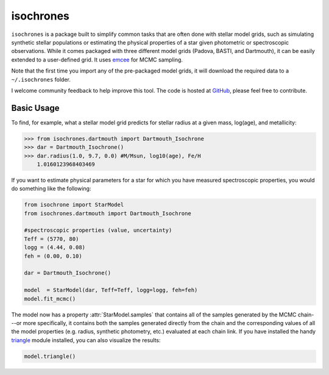 isochrones
=======

``isochrones`` is a package built to simplify common tasks that are
often done with stellar model grids, such as simulating synthetic
stellar populations or estimating the physical properties of a star
given photometric or spectroscopic observations.  While it comes
packaged with three different model grids (Padova, BASTI, and
Dartmouth), it can be easily extended to a user-defined grid.  It uses
`emcee <http://dan.iel.fm/emcee/current/>`_ for MCMC sampling.

Note that the first time you import any of the pre-packaged model
grids, it will download the required data to a ``~/.isochrones``
folder.

I welcome community feedback to help improve this tool.  The code is
hosted at `GitHub <http://github.com/timothydmorton/isochrones>`_,
please feel free to contribute. 

Basic Usage
---------

To find, for example, what a stellar model grid predicts for stellar
radius at a given mass, log(age), and metallicity:

.. code-block:: 

    >>> from isochrones.dartmouth import Dartmouth_Isochrone
    >>> dar = Dartmouth_Isochrone()
    >>> dar.radius(1.0, 9.7, 0.0) #M/Msun, log10(age), Fe/H
        1.0160123968403469

If you want to estimate physical parameters for a star for which you have measured spectroscopic properties, you would do something like the following:

.. code-block:: python

    from isochrone import StarModel
    from isochrones.dartmouth import Dartmouth_Isochrone

    #spectroscopic properties (value, uncertainty)
    Teff = (5770, 80)
    logg = (4.44, 0.08)
    feh = (0.00, 0.10)
    
    dar = Dartmouth_Isochrone()

    model  = StarModel(dar, Teff=Teff, logg=logg, feh=feh)
    model.fit_mcmc()

The model now has a property :attr:`StarModel.samples` that contains
all of the samples generated by the MCMC chain---or more specifically,
it contains both the samples generated directly from the chain and the
corresponding values of all the model properties (e.g. radius,
synthetic photometry, etc.) evaluated at each chain link.  If you have
installed the handy `triangle <https://github.com/dfm/triangle.py>`_
module installed, you can also visualize the results:

.. code-block:: python

   model.triangle()


    
